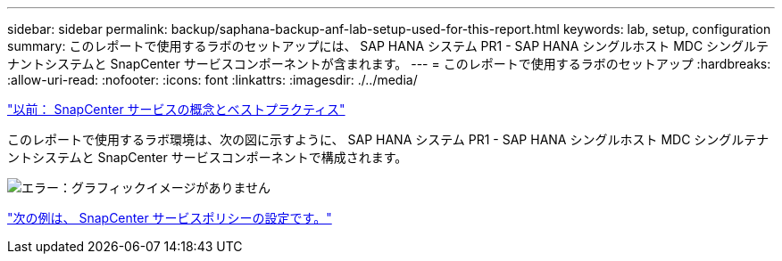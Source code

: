 ---
sidebar: sidebar 
permalink: backup/saphana-backup-anf-lab-setup-used-for-this-report.html 
keywords: lab, setup, configuration 
summary: このレポートで使用するラボのセットアップには、 SAP HANA システム PR1 - SAP HANA シングルホスト MDC シングルテナントシステムと SnapCenter サービスコンポーネントが含まれます。 
---
= このレポートで使用するラボのセットアップ
:hardbreaks:
:allow-uri-read: 
:nofooter: 
:icons: font
:linkattrs: 
:imagesdir: ./../media/


link:saphana-backup-anf-snapcenter-service-concepts-and-best-practices.html["以前： SnapCenter サービスの概念とベストプラクティス"]

このレポートで使用するラボ環境は、次の図に示すように、 SAP HANA システム PR1 - SAP HANA シングルホスト MDC シングルテナントシステムと SnapCenter サービスコンポーネントで構成されます。

image:saphana-backup-anf-image13.jpg["エラー：グラフィックイメージがありません"]

link:saphana-backup-anf-snapcenter-service-policy-configuration.html["次の例は、 SnapCenter サービスポリシーの設定です。"]
